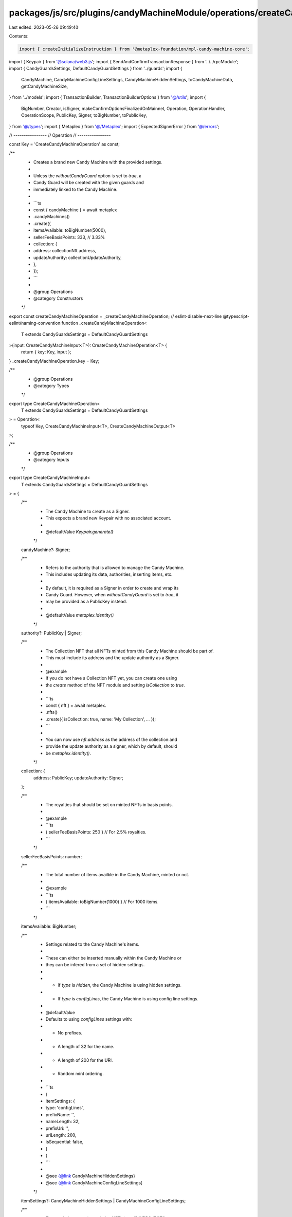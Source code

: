 packages/js/src/plugins/candyMachineModule/operations/createCandyMachine.ts
===========================================================================

Last edited: 2023-05-26 09:49:40

Contents:

.. code-block:: ts

    import { createInitializeInstruction } from '@metaplex-foundation/mpl-candy-machine-core';
import { Keypair } from '@solana/web3.js';
import { SendAndConfirmTransactionResponse } from '../../rpcModule';
import { CandyGuardsSettings, DefaultCandyGuardSettings } from '../guards';
import {
  CandyMachine,
  CandyMachineConfigLineSettings,
  CandyMachineHiddenSettings,
  toCandyMachineData,
  getCandyMachineSize,
} from '../models';
import { TransactionBuilder, TransactionBuilderOptions } from '@/utils';
import {
  BigNumber,
  Creator,
  isSigner,
  makeConfirmOptionsFinalizedOnMainnet,
  Operation,
  OperationHandler,
  OperationScope,
  PublicKey,
  Signer,
  toBigNumber,
  toPublicKey,
} from '@/types';
import { Metaplex } from '@/Metaplex';
import { ExpectedSignerError } from '@/errors';

// -----------------
// Operation
// -----------------

const Key = 'CreateCandyMachineOperation' as const;

/**
 * Creates a brand new Candy Machine with the provided settings.
 *
 * Unless the `withoutCandyGuard` option is set to `true`, a
 * Candy Guard will be created with the given guards and
 * immediately linked to the Candy Machine.
 *
 * ```ts
 *  const { candyMachine } = await metaplex
 *    .candyMachines()
 *    .create({
 *      itemsAvailable: toBigNumber(5000),
 *      sellerFeeBasisPoints: 333, // 3.33%
 *      collection: {
 *        address: collectionNft.address,
 *        updateAuthority: collectionUpdateAuthority,
 *      },
 *    });
 * ```
 *
 * @group Operations
 * @category Constructors
 */
export const createCandyMachineOperation = _createCandyMachineOperation;
// eslint-disable-next-line @typescript-eslint/naming-convention
function _createCandyMachineOperation<
  T extends CandyGuardsSettings = DefaultCandyGuardSettings
>(input: CreateCandyMachineInput<T>): CreateCandyMachineOperation<T> {
  return { key: Key, input };
}
_createCandyMachineOperation.key = Key;

/**
 * @group Operations
 * @category Types
 */
export type CreateCandyMachineOperation<
  T extends CandyGuardsSettings = DefaultCandyGuardSettings
> = Operation<
  typeof Key,
  CreateCandyMachineInput<T>,
  CreateCandyMachineOutput<T>
>;

/**
 * @group Operations
 * @category Inputs
 */
export type CreateCandyMachineInput<
  T extends CandyGuardsSettings = DefaultCandyGuardSettings
> = {
  /**
   * The Candy Machine to create as a Signer.
   * This expects a brand new Keypair with no associated account.
   *
   * @defaultValue `Keypair.generate()`
   */
  candyMachine?: Signer;

  /**
   * Refers to the authority that is allowed to manage the Candy Machine.
   * This includes updating its data, authorities, inserting items, etc.
   *
   * By default, it is required as a Signer in order to create and wrap its
   * Candy Guard. However, when `withoutCandyGuard` is set to `true`, it
   * may be provided as a PublicKey instead.
   *
   * @defaultValue `metaplex.identity()`
   */
  authority?: PublicKey | Signer;

  /**
   * The Collection NFT that all NFTs minted from this Candy Machine should be part of.
   * This must include its address and the update authority as a Signer.
   *
   * @example
   * If you do not have a Collection NFT yet, you can create one using
   * the `create` method of the NFT module and setting `isCollection` to `true`.
   *
   * ```ts
   * const { nft } = await metaplex.
   *   .nfts()
   *   .create({ isCollection: true, name: 'My Collection', ... });
   * ```
   *
   * You can now use `nft.address` as the address of the collection and
   * provide the update authority as a signer, which by default, should
   * be `metaplex.identity()`.
   */
  collection: {
    address: PublicKey;
    updateAuthority: Signer;
  };

  /**
   * The royalties that should be set on minted NFTs in basis points.
   *
   * @example
   * ```ts
   * { sellerFeeBasisPoints: 250 } // For 2.5% royalties.
   * ```
   */
  sellerFeeBasisPoints: number;

  /**
   * The total number of items availble in the Candy Machine, minted or not.
   *
   * @example
   * ```ts
   * { itemsAvailable: toBigNumber(1000) } // For 1000 items.
   * ```
   */
  itemsAvailable: BigNumber;

  /**
   * Settings related to the Candy Machine's items.
   *
   * These can either be inserted manually within the Candy Machine or
   * they can be infered from a set of hidden settings.
   *
   * - If `type` is `hidden`, the Candy Machine is using hidden settings.
   * - If `type` is `configLines`, the Candy Machine is using config line settings.
   *
   * @defaultValue
   * Defaults to using `configLines` settings with:
   * - No prefixes.
   * - A length of 32 for the name.
   * - A length of 200 for the URI.
   * - Random mint ordering.
   *
   * ```ts
   * {
   *   itemSettings: {
   *     type: 'configLines',
   *     prefixName: '',
   *     nameLength: 32,
   *     prefixUri: '',
   *     uriLength: 200,
   *     isSequential: false,
   *   }
   * }
   * ```
   *
   * @see {@link CandyMachineHiddenSettings}
   * @see {@link CandyMachineConfigLineSettings}
   */
  itemSettings?: CandyMachineHiddenSettings | CandyMachineConfigLineSettings;

  /**
   * The symbol to use when minting NFTs (e.g. "MYPROJECT")
   *
   * This can be any string up to 10 bytes and can be made optional
   * by providing an empty string.
   *
   * @defaultValue `""`
   */
  symbol?: string;

  /**
   * The maximum number of editions that can be printed from the
   * minted NFTs.
   *
   * For most use cases, you'd want to set this to `0` to prevent
   * minted NFTs to be printed multiple times.
   *
   * Note that you cannot set this to `null` which means unlimited editions
   * are not supported by the Candy Machine program.
   *
   * @defaultValue `toBigNumber(0)`
   */
  maxEditionSupply?: BigNumber;

  /**
   * Whether the minted NFTs should be mutable or not.
   *
   * We recommend setting this to `true` unless you have a specific reason.
   * You can always make NFTs immutable in the future but you cannot make
   * immutable NFTs mutable ever again.
   *
   * @defaultValue `true`
   */
  isMutable?: boolean;

  /**
   * Array of creators that should be set on minted NFTs.
   *
   * @see {@link Creator}
   *
   * @defaultValue
   * Defaults to using the `authority` parameter as the only creator.
   *
   * ```ts
   * [{ address: authority, share: 100 }]
   * ```
   */
  creators?: Omit<Creator, 'verified'>[];

  /**
   * The settings of all guards we wish to activate.
   *
   * Any guard not provided or set to `null` will be disabled.
   *
   * This parameter is ignored if `withoutCandyGuard` is set to `true`.
   *
   * @defaultValue `{}`, i.e. no guards are activated.
   */
  guards?: Partial<T>;

  /**
   * This parameter allows us to create multiple minting groups that have their
   * own set of requirements — i.e. guards.
   *
   * When groups are provided, the `guards` parameter becomes a set of default
   * guards that will be applied to all groups. If a specific group enables
   * a guard that is also present in the default guards, the group's guard
   * will override the default guard.
   *
   * For each group, any guard not provided or set to `null` will be disabled.
   *
   * This parameter is ignored if `withoutCandyGuard` is set to `true`.
   *
   * @defaultValue `[]`, i.e. no groups are created.
   */
  groups?: { label: string; guards: Partial<T> }[];

  /**
   * Whether to skip the part of this operation that creates a Candy Guard
   * for the new Candy Machine. When set to `true`, no Candy Guard will be
   * created for the Candy Machine.
   *
   * @defaultValue `false`
   */
  withoutCandyGuard?: boolean;
};

/**
 * @group Operations
 * @category Outputs
 */
export type CreateCandyMachineOutput<
  T extends CandyGuardsSettings = DefaultCandyGuardSettings
> = {
  /** The blockchain response from sending and confirming the transaction. */
  response: SendAndConfirmTransactionResponse;

  /** The Candy Machine that was created. */
  candyMachine: CandyMachine<T>;

  /** The created Candy Machine has a Signer. */
  candyMachineSigner: Signer;
};

/**
 * @group Operations
 * @category Handlers
 */
export const createCandyMachineOperationHandler: OperationHandler<CreateCandyMachineOperation> =
  {
    async handle<T extends CandyGuardsSettings = DefaultCandyGuardSettings>(
      operation: CreateCandyMachineOperation<T>,
      metaplex: Metaplex,
      scope: OperationScope
    ) {
      const builder = await createCandyMachineBuilder(
        metaplex,
        operation.input,
        scope
      );
      scope.throwIfCanceled();

      const confirmOptions = makeConfirmOptionsFinalizedOnMainnet(
        metaplex,
        scope.confirmOptions
      );
      const output = await builder.sendAndConfirm(metaplex, confirmOptions);
      scope.throwIfCanceled();

      const candyMachine = await metaplex
        .candyMachines()
        .findByAddress<T>(
          { address: output.candyMachineSigner.publicKey },
          scope
        );
      scope.throwIfCanceled();

      return { ...output, candyMachine };
    },
  };

// -----------------
// Builder
// -----------------

/**
 * @group Transaction Builders
 * @category Inputs
 */
export type CreateCandyMachineBuilderParams<
  T extends CandyGuardsSettings = DefaultCandyGuardSettings
> = Omit<CreateCandyMachineInput<T>, 'confirmOptions'> & {
  /** A key to distinguish the instruction that creates the Candy Machine account. */
  createCandyMachineAccountInstructionKey?: string;

  /** A key to distinguish the instruction that initializes the Candy Machine account. */
  initializeCandyMachineInstructionKey?: string;

  /** A key to distinguish the instruction that wraps the Candy Machine in a Candy Guard. */
  wrapCandyGuardInstructionKey?: string;
};

/**
 * @group Transaction Builders
 * @category Contexts
 */
export type CreateCandyMachineBuilderContext = Omit<
  CreateCandyMachineOutput,
  'response' | 'candyMachine'
>;

/**

 * Creates a brand new Candy Machine with the provided settings.
 *
 * Unless the `withoutCandyGuard` option is set to `true`, a
 * Candy Guard will be created with the given guards and
 * immediately linked to the Candy Machine.
 *
 * ```ts
 *  const transactionBuilder = await metaplex
 *    .candyMachines()
 *    .builders()
 *    .create({
 *      itemsAvailable: toBigNumber(5000),
 *      sellerFeeBasisPoints: 333, // 3.33%
 *      collection: {
 *        address: collectionNft.address,
 *        updateAuthority: collectionUpdateAuthority,
 *      },
 *    });
 * ```
 *
 * @group Transaction Builders
 * @category Constructors
 */
export const createCandyMachineBuilder = async <
  T extends CandyGuardsSettings = DefaultCandyGuardSettings
>(
  metaplex: Metaplex,
  params: CreateCandyMachineBuilderParams<T>,
  options: TransactionBuilderOptions = {}
): Promise<TransactionBuilder<CreateCandyMachineBuilderContext>> => {
  // Input.
  const { programs, payer = metaplex.rpc().getDefaultFeePayer() } = options;
  const {
    candyMachine = Keypair.generate(),
    authority = metaplex.identity(),
    collection,
    sellerFeeBasisPoints,
    itemsAvailable,
    symbol = '',
    maxEditionSupply = toBigNumber(0),
    isMutable = true,
    withoutCandyGuard = false,
  } = params;
  const creators = params.creators ?? [
    { address: toPublicKey(authority), share: 100 },
  ];
  const itemSettings = params.itemSettings ?? {
    type: 'configLines',
    prefixName: '',
    nameLength: 32,
    prefixUri: '',
    uriLength: 200,
    isSequential: false,
  };

  // PDAs.
  const authorityPda = metaplex.candyMachines().pdas().authority({
    candyMachine: candyMachine.publicKey,
    programs,
  });
  const collectionMetadata = metaplex.nfts().pdas().metadata({
    mint: collection.address,
    programs,
  });
  const collectionMasterEdition = metaplex.nfts().pdas().masterEdition({
    mint: collection.address,
    programs,
  });
  const collectionAuthorityRecord = metaplex
    .nfts()
    .pdas()
    .collectionAuthorityRecord({
      mint: collection.address,
      collectionAuthority: authorityPda,
      programs,
    });

  // Programs.
  const candyMachineProgram = metaplex.programs().getCandyMachine(programs);
  const tokenMetadataProgram = metaplex.programs().getTokenMetadata(programs);

  const candyMachineData = toCandyMachineData({
    itemsAvailable,
    symbol,
    sellerFeeBasisPoints,
    maxEditionSupply,
    isMutable,
    creators,
    itemSettings,
  });

  const builder = TransactionBuilder.make<CreateCandyMachineBuilderContext>()
    .setFeePayer(payer)
    .setContext({ candyMachineSigner: candyMachine });

  let mintAuthority = toPublicKey(authority);
  if (!withoutCandyGuard) {
    const createCandyGuard = metaplex
      .candyMachines()
      .builders()
      .createCandyGuard<T>(
        {
          base: candyMachine,
          authority: toPublicKey(authority),
          guards: params.guards ?? {},
          groups: params.groups,
        },
        { programs, payer }
      );

    const { candyGuardAddress } = createCandyGuard.getContext();
    mintAuthority = candyGuardAddress;
    builder.add(createCandyGuard);
  }

  return builder
    .add(
      await metaplex
        .system()
        .builders()
        .createAccount(
          {
            space: getCandyMachineSize(candyMachineData),
            newAccount: candyMachine,
            program: candyMachineProgram.address,
          },
          { payer, programs }
        )
    )

    .add({
      instruction: createInitializeInstruction(
        {
          candyMachine: candyMachine.publicKey,
          authorityPda,
          authority: toPublicKey(authority),
          payer: payer.publicKey,
          collectionMetadata,
          collectionMint: collection.address,
          collectionMasterEdition,
          collectionUpdateAuthority: collection.updateAuthority.publicKey,
          collectionAuthorityRecord,
          tokenMetadataProgram: tokenMetadataProgram.address,
        },
        { data: candyMachineData },
        candyMachineProgram.address
      ),
      signers: [payer, candyMachine, collection.updateAuthority],
      key:
        params.initializeCandyMachineInstructionKey ?? 'initializeCandyMachine',
    })

    .when(!withoutCandyGuard, (builder) => {
      if (!isSigner(authority)) {
        throw new ExpectedSignerError(
          'authority',
          'PublicKey',
          'In order to create a Candy Machine with an associated ' +
            'Candy Guard you must provide the authority as a Signer.'
        );
      }

      return builder.add(
        metaplex.candyMachines().builders().wrapCandyGuard(
          {
            candyMachine: candyMachine.publicKey,
            candyMachineAuthority: authority,
            candyGuard: mintAuthority,
            candyGuardAuthority: authority,
            wrapCandyGuardInstructionKey: params.wrapCandyGuardInstructionKey,
          },
          { payer, programs }
        )
      );
    });
};


